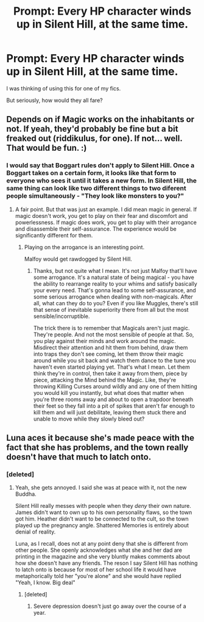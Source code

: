 #+TITLE: Prompt: Every HP character winds up in Silent Hill, at the same time.

* Prompt: Every HP character winds up in Silent Hill, at the same time.
:PROPERTIES:
:Author: LordMacragge
:Score: 3
:DateUnix: 1602496842.0
:DateShort: 2020-Oct-12
:FlairText: Prompt
:END:
I was thinking of using this for one of my fics.

But seriously, how would they all fare?


** Depends on if Magic works on the inhabitants or not. If yeah, they'd probably be fine but a bit freaked out (riddikulus, for one). If not... well. That would be fun. :)
:PROPERTIES:
:Author: Avalon1632
:Score: 2
:DateUnix: 1602501078.0
:DateShort: 2020-Oct-12
:END:

*** I would say that Boggart rules don't apply to Silent Hill. Once a Boggart takes on a certain form, it looks like that form to everyone who sees it until it takes a new form. In Silent Hill, the same thing can look like two different things to two diferent people simultaneously - "They look like monsters to you?"
:PROPERTIES:
:Author: Wireless-Wizard
:Score: 3
:DateUnix: 1602503692.0
:DateShort: 2020-Oct-12
:END:

**** A fair point. But that was just an example. I did mean magic in general. If magic doesn't work, you get to play on their fear and discomfort and powerlessness. If magic does work, you get to play with their arrogance and disassemble their self-assurance. The experience would be significantly different for them.
:PROPERTIES:
:Author: Avalon1632
:Score: 2
:DateUnix: 1602510276.0
:DateShort: 2020-Oct-12
:END:

***** Playing on the arrogance is an interesting point.

Malfoy would get rawdogged by Silent Hill.
:PROPERTIES:
:Author: Wireless-Wizard
:Score: 1
:DateUnix: 1602511862.0
:DateShort: 2020-Oct-12
:END:

****** Thanks, but not quite what I mean. It's not just Malfoy that'll have some arrogance. It's a natural state of being magical - you have the ability to rearrange reality to your whims and satisfy basically your every need. That's gonna lead to some self-assurance, and some serious arrogance when dealing with non-magicals. After all, what can they do to you? Even if you like Muggles, there's still that sense of inevitable superiority there from all but the most sensible/incorruptible.

The trick there is to remember that Magicals aren't just magic. They're people. And not the most sensible of people at that. So, you play against their minds and work around the magic. Misdirect their attention and hit them from behind, draw them into traps they don't see coming, let them throw their magic around while you sit back and watch them dance to the tune you haven't even started playing yet. That's what I mean. Let them think they're in control, then take it away from them, piece by piece, attacking the Mind behind the Magic. Like, they're throwing Killing Curses around wildly and any one of them hitting you would kill you instantly, but what does that matter when you're three rooms away and about to open a trapdoor beneath their feet so they fall into a pit of spikes that aren't far enough to kill them and will just debilitate, leaving them stuck there and unable to move while they slowly bleed out?
:PROPERTIES:
:Author: Avalon1632
:Score: 1
:DateUnix: 1602514111.0
:DateShort: 2020-Oct-12
:END:


** Luna aces it because she's made peace with the fact that she has problems, and the town really doesn't have that much to latch onto.
:PROPERTIES:
:Author: Wireless-Wizard
:Score: 1
:DateUnix: 1602503065.0
:DateShort: 2020-Oct-12
:END:

*** [deleted]
:PROPERTIES:
:Score: 1
:DateUnix: 1602505338.0
:DateShort: 2020-Oct-12
:END:

**** Yeah, she gets annoyed. I said she was at peace with it, not the new Buddha.

Silent Hill really messes with people when they /deny/ their own nature. James didn't want to own up to his own personality flaws, so the town got him. Heather didn't want to be connected to the cult, so the town played up the pregnancy angle. Shattered Memories is entirely about denial of reality.

Luna, as I recall, does not at any point deny that she is different from other people. She openly acknowledges what she and her dad are printing in the magazine and she very bluntly makes comments about how she doesn't have any friends. The reson I say Silent Hill has nothing to latch onto is because for most of her school life it would have metaphorically told her "you're alone" and she would have replied "Yeah, I know. Big deal"
:PROPERTIES:
:Author: Wireless-Wizard
:Score: 1
:DateUnix: 1602506279.0
:DateShort: 2020-Oct-12
:END:

***** [deleted]
:PROPERTIES:
:Score: 1
:DateUnix: 1602508735.0
:DateShort: 2020-Oct-12
:END:

****** Severe depression doesn't just go away over the course of a year.
:PROPERTIES:
:Author: Wireless-Wizard
:Score: 1
:DateUnix: 1602509355.0
:DateShort: 2020-Oct-12
:END:
